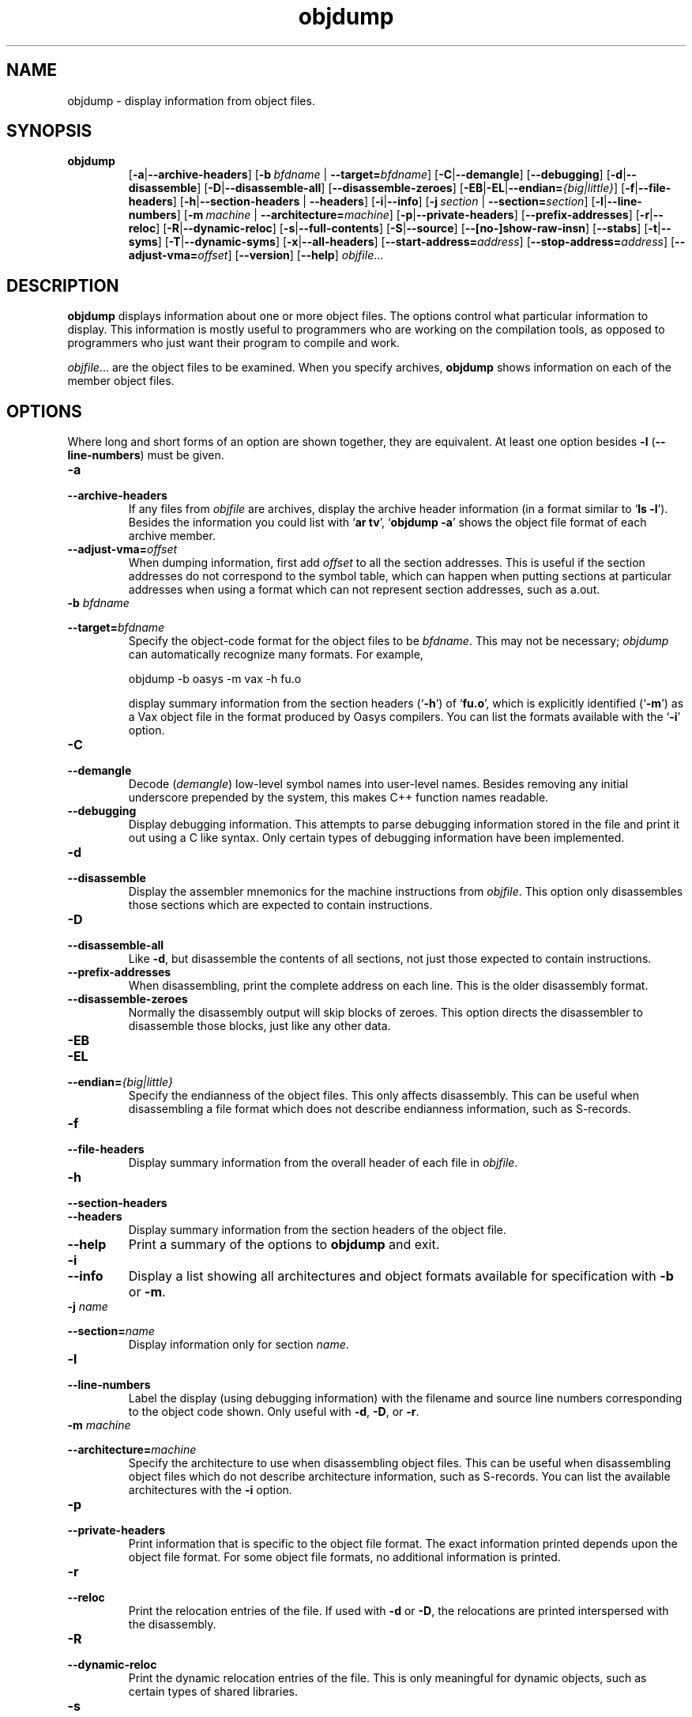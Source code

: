 .\" Copyright (c) 1991, 92, 93, 94, 95, 96, 97, 1998 Free Software Foundation
.\" See section COPYING for conditions for redistribution
.\" $FreeBSD: src/contrib/binutils/binutils/objdump.1,v 1.3.6.2 2000/07/07 05:33:31 obrien Exp $
.TH objdump 1 "5 November 1991" "cygnus support" "GNU Development Tools"
.de BP
.sp
.ti \-.2i
\(**
..

.SH NAME
objdump \- display information from object files.

.SH SYNOPSIS
.hy 0
.na
.TP
.B objdump
.RB "[\|" \-a | \-\-archive\-headers "\|]" 
.RB "[\|" "\-b\ "\c
.I bfdname\c
.RB " | " "\-\-target="\c
.I bfdname\c
\&\|] 
.RB "[\|" \-C | \-\-demangle "\|]" 
.RB "[\|" \-\-debugging "\|]" 
.RB "[\|" \-d | \-\-disassemble "\|]" 
.RB "[\|" \-D | \-\-disassemble-all "\|]" 
.RB "[\|" \-\-disassemble\-zeroes "\|]" 
.RB "[\|" \-EB | \-EL | \-\-endian=\c
.I {big|little}\c
\&\|]
.RB "[\|" \-f | \-\-file\-headers "\|]"
.RB "[\|" \-h | \-\-section\-headers
.RB "| " \-\-headers "\|]" 
.RB "[\|" \-i | \-\-info "\|]" 
.RB "[\|" "\-j\ "\c
.I section\c
.RB " | " "\-\-section="\c
.I section\c
\&\|] 
.RB "[\|" \-l | \-\-line\-numbers "\|]"
.RB "[\|" "\-m\ "\c
.I machine\c
.RB " | " "\-\-architecture="\c
.I machine\c
\&\|] 
.RB "[\|" \-p | \-\-private\-headers "\|]" 
.RB "[\|" \-\-prefix\-addresses "\|]" 
.RB "[\|" \-r | \-\-reloc "\|]" 
.RB "[\|" \-R | \-\-dynamic\-reloc "\|]" 
.RB "[\|" \-s | \-\-full\-contents "\|]"
.RB "[\|" \-S | \-\-source "\|]"
.RB "[\|" \-\-[no\-]show\-raw\-insn "\|]" 
.RB "[\|" \-\-stabs "\|]"
.RB "[\|" \-t | \-\-syms "\|]" 
.RB "[\|" \-T | \-\-dynamic\-syms "\|]" 
.RB "[\|" \-x | \-\-all\-headers "\|]"
.RB "[\|" "\-\-start\-address="\c
.I address\c
\&\|]
.RB "[\|" "\-\-stop\-address="\c
.I address\c
\&\|]
.RB "[\|" "\-\-adjust\-vma="\c
.I offset\c
\&\|]
.RB "[\|" \-\-version "\|]"
.RB "[\|" \-\-help "\|]"
.I objfile\c
\&.\|.\|.
.ad b
.hy 1
.SH DESCRIPTION
\c
.B objdump\c
\& displays information about one or more object files.
The options control what particular information to display.  This
information is mostly useful to programmers who are working on the
compilation tools, as opposed to programmers who just want their
program to compile and work.
.PP
.IR  "objfile" .\|.\|.
are the object files to be examined.  When you specify archives,
\c
.B objdump\c
\& shows information on each of the member object files.

.SH OPTIONS
Where long and short forms of an option are shown together, they are
equivalent.  At least one option besides
.B \-l
(\fB\-\-line\-numbers\fP) must be given.

.TP
.B \-a
.TP
.B \-\-archive\-headers
If any files from \c
.I objfile\c
\& are archives, display the archive
header information (in a format similar to `\|\c
.B ls \-l\c
\|').  Besides the
information you could list with `\|\c
.B ar tv\c
\|', `\|\c
.B objdump \-a\c
\|' shows
the object file format of each archive member.

.TP
.BI "\-\-adjust\-vma=" "offset"
When dumping information, first add
.I offset
to all the section addresses.  This is useful if the section addresses
do not correspond to the symbol table, which can happen when putting
sections at particular addresses when using a format which can not
represent section addresses, such as a.out.

.TP
.BI "\-b " "bfdname"\c
.TP
.BI "\-\-target=" "bfdname"
Specify the object-code format for the object files to be
\c
.I bfdname\c
\&.  This may not be necessary; \c
.I objdump\c
\& can
automatically recognize many formats.  For example,
.sp
.br
objdump\ \-b\ oasys\ \-m\ vax\ \-h\ fu.o
.br
.sp
display summary information from the section headers (`\|\c
.B \-h\c
\|') of
`\|\c
.B fu.o\c
\|', which is explicitly identified (`\|\c
.B \-m\c
\|') as a Vax object
file in the format produced by Oasys compilers.  You can list the
formats available with the `\|\c
.B \-i\c
\|' option.

.TP
.B \-C
.TP
.B \-\-demangle
Decode (\fIdemangle\fP) low-level symbol names into user-level names.
Besides removing any initial underscore prepended by the system, this
makes C++ function names readable.

.TP
.B \-\-debugging
Display debugging information.  This attempts to parse debugging
information stored in the file and print it out using a C like syntax.
Only certain types of debugging information have been implemented.

.TP
.B \-d
.TP
.B \-\-disassemble
Display the assembler mnemonics for the machine
instructions from \c
.I objfile\c
\&.
This option only disassembles those sections which are
expected to contain instructions.

.TP
.B \-D
.TP
.B \-\-disassemble-all
Like \fB\-d\fP, but disassemble the contents of all sections, not just
those expected to contain instructions.

.TP
.B \-\-prefix\-addresses
When disassembling, print the complete address on each line.  This is
the older disassembly format.

.TP
.B \-\-disassemble\-zeroes
Normally the disassembly output will skip blocks of zeroes.  This
option directs the disassembler to disassemble those blocks, just like
any other data.

.TP
.B \-EB
.TP
.B \-EL
.TP
.BI "\-\-endian=" "{big|little}"
Specify the endianness of the object files.  This only affects
disassembly.  This can be useful when disassembling a file format which
does not describe endianness information, such as S-records.

.TP
.B \-f
.TP
.B \-\-file\-headers
Display summary information from the overall header of
each file in \c
.I objfile\c
\&.

.TP
.B \-h
.TP
.B \-\-section\-headers
.TP
.B \-\-headers
Display summary information from the section headers of the
object file.

.TP
.B \-\-help
Print a summary of the options to
.B objdump
and exit.

.TP
.B \-i
.TP
.B \-\-info
Display a list showing all architectures and object formats available
for specification with \c
.B \-b\c
\& or \c
.B \-m\c
\&.

.TP
.BI "\-j " "name"\c
.TP
.BI "\-\-section=" "name"
Display information only for section \c
.I name\c
\&.

.TP
.B \-l
.TP
.B \-\-line\-numbers
Label the display (using debugging information) with the filename
and source line numbers corresponding to the object code shown.
Only useful with \fB\-d\fP, \fB\-D\fP, or \fB\-r\fP.

.TP
.BI "\-m " "machine"\c
.TP
.BI "\-\-architecture=" "machine"
Specify the architecture to use when disassembling object files.  This
can be useful when disassembling object files which do not describe
architecture information, such as S-records.  You can list the available
architectures with the \fB\-i\fP option. 

.TP
.B \-p
.TP
.B \-\-private\-headers
Print information that is specific to the object file format.  The
exact information printed depends upon the object file format.  For
some object file formats, no additional information is printed.

.TP
.B \-r
.TP
.B \-\-reloc
Print the relocation entries of the file.  If used with \fB\-d\fP or
\fB\-D\fP, the relocations are printed interspersed with the
disassembly.

.TP
.B \-R
.TP
.B \-\-dynamic\-reloc
Print the dynamic relocation entries of the file.  This is only
meaningful for dynamic objects, such as certain types of shared
libraries.

.TP
.B \-s
.TP
.B \-\-full\-contents
Display the full contents of any sections requested.

.TP
.B \-S
.TP
.B \-\-source
Display source code intermixed with disassembly, if possible.  Implies
\fB-d\fP.

.TP
.B \-\-show\-raw\-insn
When disassembling instructions, print the instruction in hex as well as
in symbolic form.  This is the default except when
.B \-\-prefix\-addresses
is used.

.TP
.B \-\-no\-show\-raw\-insn
When disassembling instructions, do not print the instruction bytes.
This is the default when
.B \-\-prefix\-addresses
is used.

.TP
.B \-\-stabs
Display the contents of the .stab, .stab.index, and .stab.excl
sections from an ELF file.  This is only useful on systems (such as
Solaris 2.0) in which .stab debugging symbol-table entries are carried
in an ELF section.  In most other file formats, debugging symbol-table
entries are interleaved with linkage symbols, and are visible in the
.B \-\-syms
output.

.TP
.BI "\-\-start\-address=" "address"
Start displaying data at the specified address.  This affects the output
of the
.B \-d\c
,
.B \-r
and
.B \-s
options.

.TP
.BI "\-\-stop\-address=" "address"
Stop displaying data at the specified address.  This affects the output
of the
.B \-d\c
,
.B \-r
and
.B \-s
options.

.TP
.B \-t
.TP
.B \-\-syms
Symbol Table.  Print the symbol table entries of the file.
This is similar to the information provided by the `\|\c
.B nm\c
\|' program.

.TP
.B \-T
.TP
.B \-\-dynamic\-syms
Dynamic Symbol Table.  Print the dynamic symbol table entries of the
file.  This is only meaningful for dynamic objects, such as certain
types of shared libraries.  This is similar to the information
provided by the `\|\c
.B nm\c
\|' program when given the
.B \-D (\-\-dynamic)
option.

.TP
.B \-\-version
Print the version number of
.B objdump
and exit.

.TP
.B \-x
.TP
.B \-\-all\-headers
Display all available header information, including the symbol table and
relocation entries.  Using `\|\c
.B \-x\c
\|' is equivalent to specifying all of
`\|\c
.B \-a \-f \-h \-r \-t\c
\|'.

.SH "SEE ALSO"
.RB "`\|" binutils "\|'"
entry in 
.B
info\c
\&; 
.I
The GNU Binary Utilities\c
\&, Roland H. Pesch (October 1991); 
.BR nm "(" 1 ")."

.SH COPYING
Copyright (c) 1991, 92, 93, 94, 95, 1996 Free Software Foundation, Inc.
.PP
Permission is granted to make and distribute verbatim copies of
this manual provided the copyright notice and this permission notice
are preserved on all copies.
.PP
Permission is granted to copy and distribute modified versions of this
manual under the conditions for verbatim copying, provided that the
entire resulting derived work is distributed under the terms of a
permission notice identical to this one.
.PP
Permission is granted to copy and distribute translations of this
manual into another language, under the above conditions for modified
versions, except that this permission notice may be included in
translations approved by the Free Software Foundation instead of in
the original English.
